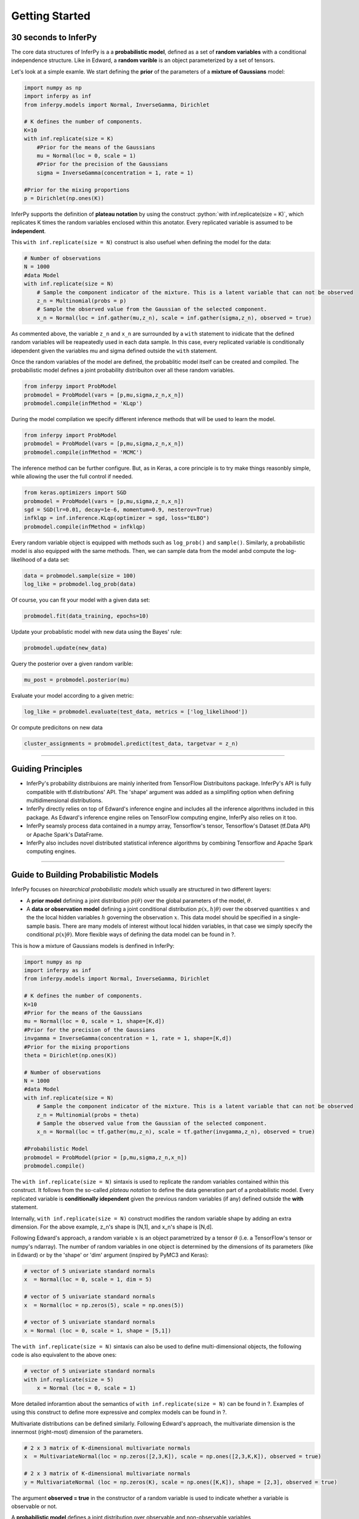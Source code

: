 Getting Started
=====================================================


30 seconds to InferPy
--------------------------------------

The core data structures of InferPy is a a **probabilistic model**,
defined as a set of **random variables** with a conditional independence
structure. Like in Edward, a **random varible** is an object
parameterized by a set of tensors.

Let's look at a simple examle. We start defining the **prior** of the
parameters of a **mixture of Gaussians** model:

.. code:: python

    import numpy as np
    import inferpy as inf
    from inferpy.models import Normal, InverseGamma, Dirichlet

    # K defines the number of components. 
    K=10
    with inf.replicate(size = K)
        #Prior for the means of the Gaussians 
        mu = Normal(loc = 0, scale = 1)
        #Prior for the precision of the Gaussians 
        sigma = InverseGamma(concentration = 1, rate = 1)
        
    #Prior for the mixing proportions
    p = Dirichlet(np.ones(K))

InferPy supports the definition of **plateau notation** by using the
construct :python:`with inf.replicate(size = K)`, which replicates K times the
random variables enclosed within this anotator. Every replicated
variable is assumed to be **independent**.

This ``with inf.replicate(size = N)`` construct is also usefuel when
defining the model for the data:

.. code:: python

    # Number of observations
    N = 1000
    #data Model
    with inf.replicate(size = N)
        # Sample the component indicator of the mixture. This is a latent variable that can not be observed
        z_n = Multinomial(probs = p)
        # Sample the observed value from the Gaussian of the selected component.  
        x_n = Normal(loc = inf.gather(mu,z_n), scale = inf.gather(sigma,z_n), observed = true)

As commented above, the variable ``z_n`` and ``x_n`` are surrounded by a
``with`` statement to inidicate that the defined random variables will
be reapeatedly used in each data sample. In this case, every replicated
variable is conditionally idependent given the variables mu and sigma
defined outside the ``with`` statement.

Once the random variables of the model are defined, the probablitic
model itself can be created and compiled. The probabilistic model
defines a joint probability distribuiton over all these random
variables.

.. code:: python

    from inferpy import ProbModel
    probmodel = ProbModel(vars = [p,mu,sigma,z_n,x_n]) 
    probmodel.compile(infMethod = 'KLqp')

During the model compilation we specify different inference methods that
will be used to learn the model.

.. code:: python

    from inferpy import ProbModel
    probmodel = ProbModel(vars = [p,mu,sigma,z_n,x_n]) 
    probmodel.compile(infMethod = 'MCMC')

The inference method can be further configure. But, as in Keras, a core
principle is to try make things reasonbly simple, while allowing the
user the full control if needed.

.. code:: python

    from keras.optimizers import SGD
    probmodel = ProbModel(vars = [p,mu,sigma,z_n,x_n]) 
    sgd = SGD(lr=0.01, decay=1e-6, momentum=0.9, nesterov=True)
    infklqp = inf.inference.KLqp(optimizer = sgd, loss="ELBO")
    probmodel.compile(infMethod = infklqp)

Every random variable object is equipped with methods such as
``log_prob()`` and ``sample()``. Similarly, a probabilistic model is also
equipped with the same methods. Then, we can sample data from the model
anbd compute the log-likelihood of a data set:

.. code:: python

    data = probmodel.sample(size = 100)
    log_like = probmodel.log_prob(data)

Of course, you can fit your model with a given data set:

.. code:: python

    probmodel.fit(data_training, epochs=10)

Update your probablistic model with new data using the Bayes' rule:

.. code:: python

    probmodel.update(new_data)

Query the posterior over a given random varible:

.. code:: python

    mu_post = probmodel.posterior(mu)

Evaluate your model according to a given metric:

.. code:: python

    log_like = probmodel.evaluate(test_data, metrics = ['log_likelihood'])

Or compute predicitons on new data

.. code:: python

    cluster_assignments = probmodel.predict(test_data, targetvar = z_n)

--------------

Guiding Principles
------------------

-  InferPy's probability distribuions are mainly inherited from
   TensorFlow Distribuitons package. InferPy's API is fully compatible
   with tf.distributions' API. The 'shape' argument was added as a
   simplifing option when defining multidimensional distributions.
-  InferPy directly relies on top of Edward's inference engine and
   includes all the inference algorithms included in this package. As
   Edward's inference engine relies on TensorFlow computing engine,
   InferPy also relies on it too.
-  InferPy seamsly process data contained in a numpy array, Tensorflow's
   tensor, Tensorflow's Dataset (tf.Data API) or Apache Spark's
   DataFrame.
-  InferPy also includes novel distributed statistical inference
   algorithms by combining Tensorflow and Apache Spark computing
   engines.

--------------



Guide to Building Probabilistic Models
-----------------------------------------------------------------

InferPy focuses on *hirearchical probabilistic models* which usually are
structured in two different layers:

-  A **prior model** defining a joint distribution :math:`p(\theta)`
   over the global parameters of the model, :math:`\theta`.
-  A **data or observation model** defining a joint conditional
   distribution :math:`p(x,h|\theta)` over the observed quantities
   :math:`x` and the the local hidden variables :math:`h` governing the
   observation :math:`x`. This data model should be specified in a
   single-sample basis. There are many models of interest without local
   hidden variables, in that case we simply specify the conditional
   :math:`p(x|\theta)`. More flexible ways of defining the data model
   can be found in ?.

This is how a mixture of Gaussians models is denfined in InferPy:

.. code:: python

    import numpy as np
    import inferpy as inf
    from inferpy.models import Normal, InverseGamma, Dirichlet

    # K defines the number of components. 
    K=10
    #Prior for the means of the Gaussians 
    mu = Normal(loc = 0, scale = 1, shape=[K,d])
    #Prior for the precision of the Gaussians 
    invgamma = InverseGamma(concentration = 1, rate = 1, shape=[K,d])
    #Prior for the mixing proportions
    theta = Dirichlet(np.ones(K))

    # Number of observations
    N = 1000
    #data Model
    with inf.replicate(size = N)
        # Sample the component indicator of the mixture. This is a latent variable that can not be observed
        z_n = Multinomial(probs = theta)
        # Sample the observed value from the Gaussian of the selected component.  
        x_n = Normal(loc = tf.gather(mu,z_n), scale = tf.gather(invgamma,z_n), observed = true)

    #Probabilistic Model
    probmodel = ProbModel(prior = [p,mu,sigma,z_n,x_n]) 
    probmodel.compile()

The ``with inf.replicate(size = N)`` sintaxis is used to replicate the
random variables contained within this construct. It follows from the
so-called *plateau notation* to define the data generation part of a
probabilistic model. Every replicated variable is **conditionally
idependent** given the previous random variables (if any) defined
outside the **with** statement.

Internally, ``with inf.replicate(size = N)`` construct modifies the
random variable shape by adding an extra dimension. For the above
example, z\_n's shape is [N,1], and x\_n's shape is [N,d].

Following Edward's approach, a random variable :math:`x` is an object
parametrized by a tensor :math:`\theta` (i.e. a TensorFlow's tensor or
numpy's ndarray). The number of random variables in one object is
determined by the dimensions of its parameters (like in Edward) or by
the 'shape' or 'dim' argument (inspired by PyMC3 and Keras):

.. code:: python

    # vector of 5 univariate standard normals
    x  = Normal(loc = 0, scale = 1, dim = 5) 

    # vector of 5 univariate standard normals
    x  = Normal(loc = np.zeros(5), scale = np.ones(5)) 

    # vector of 5 univariate standard normals
    x = Normal (loc = 0, scale = 1, shape = [5,1])

The ``with inf.replicate(size = N)`` sintaxis can also be used to define
multi-dimensional objects, the following code is also equivalent to the
above ones:

.. code:: python

    # vector of 5 univariate standard normals
    with inf.replicate(size = 5)
        x = Normal (loc = 0, scale = 1)

More detailed inforamtion about the semantics of
``with inf.replicate(size = N)`` can be found in ?. Examples of using
this construct to define more expressive and complex models can be found
in ?.

Multivariate distributions can be defined similarly. Following Edward's
approach, the multivariate dimension is the innermost (right-most)
dimension of the parameters.

.. code:: python

    # 2 x 3 matrix of K-dimensional multivariate normals
    x  = MultivariateNormal(loc = np.zeros([2,3,K]), scale = np.ones([2,3,K,K]), observed = true) 

    # 2 x 3 matrix of K-dimensional multivariate normals
    y = MultivariateNormal (loc = np.zeros(K), scale = np.ones([K,K]), shape = [2,3], observed = true)

The argument **observed = true** in the constructor of a random variable
is used to indicate whether a variable is observable or not.

A **probabilistic model** defines a joint distribution over observable
and non-observable variables, :math:`p(theta,mu,sigma,z_n, x_n)` for the
running example,

.. code:: python

    from inferpy import ProbModel
    probmodel = ProbModel(vars = [theta,mu,sigma,z_n,x_n]) 
    probmodel.compile()

The model must be **compiled** before it can be used.

Like any random variable object, a probabilistic model is equipped with
methods such as *log\_prob()* and *sample()*. Then, we can sample data
from the model anbd compute the log-likelihood of a data set:

.. code:: python

    data = probmodel.sample(size = 1000)
    log_like = probmodel.log_prob(data)

Folowing Edward's approach, a random variable :math:`x` is associated to
a tensor :math:`x^*` in the computational graph handled by TensorFlow,
where the computations takes place. This tensor :math:`x^*` contains the
samples of the random variable :math:`x`, i.e.
:math:`x^*\sim p(x|\theta)`. In this way, random variables can be
involved in expressive deterministic operations. For example, the
following piece of code corresponds to a zero inflated linear regression
model

.. code:: python


    #Prior
    w = Normal(0, 1, dim=d)
    w0 = Normal(0, 1)
    p = Beta(1,1)

    #Likelihood model
    with inf.replicate(size = 1000):
        x = Normal(0,1000, dim=d, observed = true)
        h = Binomial(p)
        y0 = Normal(w0 + inf.matmul(x,w, transpose_b = true), 1),
        y1 = Delta(0.0)
        y = Deterministic(h*y0 + (1-h)*y1, observed = true)

    probmodel = ProbModel(vars = [w,w0,p,x,h,y0,y1,y]) 
    probmodel.compile()
    data = probmodel.sample(size = 1000)
    probmodel.fit(data)

A special case, it is the inclusion of deep neural networks within our
probabilistic model to capture complex non-linear dependencies between
the random variables. This is extensively treated in the the Guide to
Bayesian Deep Learning.

Finally, a probablistic model have the following methods:

-  ``probmodel.summary()``: prints a summary representation of the
   model.
-  ``probmodel.get_config()``: returns a dictionary containing the
   configuration of the model. The model can be reinstantiated from its
   config via:

.. code:: python

    config = probmodel.get_config()
    probmodel = ProbModel.from_config(config)

-  ``model.to_json()``: returns a representation of the model as a JSON
   string. Note that the representation does not include the weights,
   only the architecture. You can reinstantiate the same model (with
   reinitialized weights) from the JSON string via: \`\`\`python from
   models import model\_from\_json

json\_string = model.to\_json() model = model\_from\_json(json\_string)
\`\`\`

--------------

Guide to Approximate Inference in Probabilistic Models
------------------------------------------------------

The API defines the set of algorithms and methods used to perform
inference in a probabilistic model :math:`p(x,z,\theta)` (where
:math:`x` are the observations, :math:`z` the local hidden variibles,
and :math:`\theta` the global parameters of the model). More precisely,
the inference problem reduces to compute the posterior probability over
the latent variables given a data sample
$p(z,:raw-latex:`\theta`\|x\_{train}), because by looking at these
posteriors we can uncover the hidden structure in the data. For the
running example, :math:`p(mu|x_{train})` tells us where the centroids of
the data are, while :math:`p(z_n|x_{train})` shows us to which centroid
every data point belongs to.

InferPy inherits Edward's approach an consider approximate inference
solutions,

.. math::  q(z,\theta) \approx p(z,\theta | x_{train})

,

in which the task is to approximate the posterior
:math:`p(z,\theta | x_{train})` using a family of distributions,
:math:`q(z,\theta; \labmda)`, indexed by a parameter vector
:math:`\lambda`.

A probabilistic model in InferPy should be compiled before we can access
these posteriors,

.. code:: python

     probmodel = ProbModel(vars = [theta,mu,sigma,z_n, x_n]) 
     probmodel.compile(infMethod = 'KLqp')   
     model.fit(x_train)
     posterior_mu = probmodel.posterior(mu)

The compilation process allows to choose the inference algorithm through
the 'infMethod' argument. In the above example we use 'Klqp'. Other
inference algorithms include: 'NUTS', 'MCMC', 'KLpq', etc. Look at ? for
a detailed description of the available inference algorithms.

Following InferPy guiding principles, users can further configure the
inference algorithm.

First, they can define they family 'Q' of approximating distributions,

.. code:: python

     probmodel = ProbModel(vars = [theta,mu,sigma,z_n,x_n]) 
     
     q_z_n = inf.inference.Q.Multinomial(bind = z_n, initializer='random_unifrom')
     q_mu = inf.inference.Q.PointMass(bind = mu, initializer='random_unifrom')
     q_sigma = inf.inference.Q.PointMass(bind = sigma, initializer='ones')
     
     probmodel.compile(infMethod = 'KLqp', Q = [q_mu, q_sigma, q_z_n])
     model.fit(x_train)
     posterior_mu = probmodel.posterior(mu)

By default, the posterior **q** belongs to the same distribution family
than **p** , but in the above example we show how we can change that
(e.g. we set the posterior over **mu** to obtain a point mass estimate
instead of the Gaussian approximation used by default). We can also
configure how these **q's** are initialized using any of the Keras's
initializers.

Inspired by Keras semantics, we can furhter configure the inference
algorithm,

.. code:: python

     probmodel = ProbModel(vars = [theta,mu,sigma,z_n,x_n]) 
     
     q_z_n = inf.inference.Q.Multinomial(bind = z_n, initializer='random_unifrom')
     q_mu = inf.inference.Q.PointMass(bind = mu, initializer='random_unifrom')
     q_sigma = inf.inference.Q.PointMass(bind = sigma, initializer='ones')
     
     sgd = keras.optimizers.SGD(lr=0.01, momentum=0.9, nesterov=True)
     infkl_qp = inf.inference.KLqp(Q = [q_mu, q_sigma, q_z_n], optimizer = sgd, loss="ELBO")
     probmodel.compile(infMethod = infkl_qp)

     model.fit(x_train)
     posterior_mu = probmodel.posterior(mu)

Have a look at Inference Zoo to explore other configuration options.

In the last part of this guide, we highlight that InferPy directly
builds on top of Edward's compositionality idea to design complex
infererence algorithms.

.. code:: python

     probmodel = ProbModel(vars = [theta,mu,sigma,z_n,x_n]) 
     
     q_z_n = inf.inference.Q.Multinomial(bind = z_n, initializer='random_unifrom')
     q_mu = inf.inference.Q.PointMass(bind = mu, initializer='random_unifrom')
     q_sigma = inf.inference.Q.PointMass(bind = sigma, initializer='ones')
     
     infkl_qp = inf.inference.KLqp(Q = [q_z_n], optimizer = 'sgd', innerIter = 10)
     infMAP = inf.inference.MAP(Q = [q_mu, q_sigma], optimizer = 'sgd')

     probmodel.compile(infMethod = [infkl_qp,infMAP])
     
     model.fit(x_train)
     posterior_mu = probmodel.posterior(mu)

With the above sintaxis, we perform a variational EM algorithm, where
the E step is repeated 10 times for every MAP step.

More flexibility is also available by defining how each mini-batch is
processed by the inference algorithm. The following piece of code is
equivalent to the above one,

.. code:: python

     probmodel = ProbModel(vars = [theta,mu,sigma,z_n,x_n]) 

     q_z_n = inf.inference.Q.Multinomial(bind = z_n, initializer='random_unifrom')
     q_mu = inf.inference.Q.PointMass(bind = mu, initializer='random_unifrom')
     q_sigma = inf.inference.Q.PointMass(bind = sigma, initializer='ones')
     
     infkl_qp = inf.inference.KLqp(Q = [q_z_n])
     infMAP = inf.inference.MAP(Q = [q_mu, q_sigma])

     emAlg = lambda (infMethod, dataBatch):
        for _ in range(10)
            infMethod[0].update(data = dataBatch)
        
        infMethod[1].update(data = dataBatch)
        return 
     
     probmodel.compile(infMethod = [infkl_qp,infMAP], ingAlg = emAlg)
     
     model.fit(x_train, EPOCHS = 10)
     posterior_mu = probmodel.posterior(mu)

Have a look again at Inference Zoo to explore other complex
compositional options.

--------------

Guide to Bayesian Deep Learning
-------------------------------

InferPy inherits Edward's approach for representing probabilistic models
as (stochastic) computational graphs. As describe above, a random
variable :math:`x` is associated to a tensor :math:`x^*` in the
computational graph handled by TensorFlow, where the computations takes
place. This tensor :math:`x^*` contains the samples of the random
variable :math:`x`, i.e. :math:`x^* \sim p(x|\theta)`. In this way,
random variables can be involved in complex deterministic operations
containing deep neural networks, math operations and another libraries
compatible with Tensorflow (such as Keras).

Bayesian deep learning or deep probabilistic programming enbraces the
idea of employing deep neural networks within a probabilistic model in
order to capture complex non-linear dependencies between variables.

InferPy's API gives support to this powerful and flexible modelling
framework. Let us start by showing how a variational autoencoder over
binary data can be defined by mixing Keras and InferPy code.

.. code:: python

    from keras.models import Sequential
    from keras.layers import Dense, Activation

    M = 1000
    dim_z = 10
    dim_x = 100

    #Define the decoder network
    input_z  = keras.layers.Input(input_dim = dim_z)
    layer = keras.layers.Dense(256, activation = 'relu')(input_z)
    output_x = keras.layers.Dense(dim_x)(layer)
    decoder_nn = keras.models.Model(inputs = input, outputs = output_x)

    #define the generative model
    with inf.replicate(size = N)
     z = Normal(0,1, dim = dim_z)
     x = Bernoulli(logits = decoder_nn(z.value()), observed = true)

    #define the encoder network
    input_x  = keras.layers.Input(input_dim = d_x)
    layer = keras.layers.Dense(256, activation = 'relu')(input_x)
    output_loc = keras.layers.Dense(dim_z)(layer)
    output_scale = keras.layers.Dense(dim_z, activation = 'softplus')(layer)
    encoder_loc = keras.models.Model(inputs = input, outputs = output_mu)
    encoder_scale = keras.models.Model(inputs = input, outputs = output_scale)

    #define the Q distribution
    q_z = Normal(loc = encoder_loc(x.value()), scale = encoder_scale(x.value()))

    #compile and fit the model with training data
    probmodel.compile(infMethod = 'KLqp', Q = {z : q_z})
    probmodel.fit(x_train)

    #extract the hidden representation from a set of observations
    hidden_encoding = probmodel.predict(x_pred, targetvar = z)

In this case, the parameters of the encoder and decoder neural networks
are automatically managed by Keras. These parameters are them treated as
model parameters and not exposed to the user. In consequence, we can not
be Bayesian about them by defining specific prior distributions. In this
example (?) , we show how we can avoid that by introducing extra
complexity in the code.

Other examples of probabilisitc models using deep neural networks are: -
Bayesian Neural Networks - Mixture Density Networks - ...

We can also define a Keras model whose input is an observation and its
output its the expected value of the posterior over the hidden
variables, :math:`E[p(z|x)]`, by using the method 'toKeras', as a way to
create more expressive models.

.. code:: python

    from keras.layers import Conv2D, MaxPooling2D, Flatten
    from keras.layers import Input, LSTM, Embedding, Dense
    from keras.models import Model, Sequential

    #We define a Keras' model whose input is data sample 'x' and the output is the encoded vector E[p(z|x)]
    variational_econder_keras = probmodel.toKeras(targetvar = z)

    vision_model = Sequential()
    vision_model.add(Conv2D(64, (3, 3), activation='relu', padding='same'))
    vision_model.add(Conv2D(64, (3, 3), activation='relu'))
    vision_model.add(MaxPooling2D((2, 2)))
    vision_model.add(Flatten())

    # Now let's get a tensor with the output of our vision model:
    encoded_image = vision_model(input_x)

    # Let's concatenate the vae vector and the convolutional image vector:
    merged = keras.layers.concatenate([variational_econder_keras, encoded_image])

    # And let's train a logistic regression over 100 categories on top:
    output = Dense(100, activation='softmax')(merged)

    # This is our final model:
    classifier = Model(inputs=[input_x], outputs=output)

    # The next stage would be training this model on actual data.

Guide to Validation of Probabilistic Models
-------------------------------------------

Model validation try to assess how faifhfully the inferered
probabilistic model represents and explain the observed data.

The main tool for model validation consists on analyzing the posterior
predictive distribution,

:math:`p(y_{test}, x_{test}|y_{train}, x_{train}) = \int p(y_{test}, x_{test}|z,\theta)p(z,\theta|y_{train}, x_{train}) dzd\theta`


This posterior predictive distribution can be used to measure how well
the model fits an independent dataset using the test marginal
log-likelihood, :math:`\ln p(y_{test}, x_{test}|y_{train}, x_{train})`,

.. code:: python

    log_like = probmodel.evaluate(test_data, metrics = ['log_likelihood'])

In other cases, we may need to evalute the predictive capacity of the
model with respect to some target variable :math:`y`,

:math:`p(y_{test}|x_{test}, y_{train}, x_{train}) = \int p(y_{test}|x_{test},z,\theta)p(z,\theta|y_{train}, x_{train}) dzd\theta`

So the metrics can be computed with respect to this target variable by
using the ‘targetvar’ argument,

.. code:: python

    log_like, accuracy, mse = probmodel.evaluate(test_data, targetvar = y, metrics = ['log_likelihood', 'accuracy', 'mse'])

So, the log-likelihood metric as well as the accuracy and the mean
square error metric are computed by using the predictive posterior
:math:`p(y_{test}|x_{test}, y_{train}, x_{train})`.

Custom evaluation metrics can also be defined,

.. code:: python

    def mean_absolute_error(posterior, observations, weights=None):
        predictions = tf.map_fn(lambda x : x.getMean(), posterior)
        return tf.metrics.mean_absolute_error(observations, predictions, weights)
        
    mse, mae = probmodel.evaluate(test_data, targetvar = y, metrics = ['mse', mean_absolute_error])

--------------



Guide to Data Handling
----------------------

.. code:: python

    import numpy as np
    import inferpy as inf
    from inferpy.models import Normal, InverseGamma, Dirichlet

    #We first define the probabilistic model 
    with inf.ProbModel() as mixture_model:
        # K defines the number of components. 
        K=10
        #Prior for the means of the Gaussians 
        mu = Normal(loc = 0, scale = 1, shape=[K,d])
        #Prior for the precision of the Gaussians 
        invgamma = InverseGamma(concentration = 1, rate = 1, shape=[K,d])
        #Prior for the mixing proportions
        theta = Dirichlet(np.ones(K))

        # Number of observations
        N = 1000
        #data Model
        with inf.replicate(size = N, batch_size = 100)
            # Sample the component indicator of the mixture. This is a latent variable that can not be observed
            z_n = Multinomial(probs = theta)
            # Sample the observed value from the Gaussian of the selected component.  
            x_n = Normal(loc = tf.gather(mu,z_n), scale = tf.gather(invgamma,z_n), observed = true)

    #compile the probabilistic model
    mixture_model.compile(infAlg = 'klqp')

    #fit the model with data
    mixture_model.fit(data)

--------------



